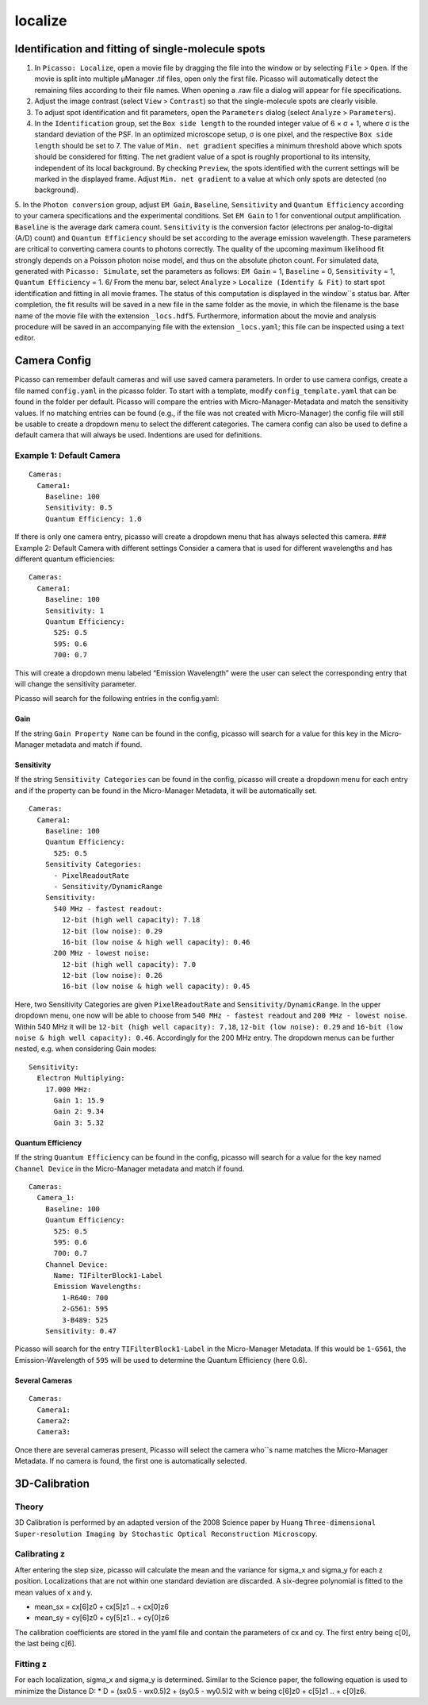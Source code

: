 localize
========

.. image:: ../docs/localize.png
   :scale: 50 %
   :alt: UML Localize

Identification and fitting of single-molecule spots
----------------

1. In ``Picasso: Localize``, open a movie file by dragging the file into the window or by selecting ``File`` > ``Open``. If the movie is split into multiple μManager .tif files, open only the first file. Picasso will automatically detect the remaining files according to their file names. When opening a .raw file a dialog will appear for file specifications.
2. Adjust the image contrast (select ``View`` > ``Contrast``) so that the single-molecule spots are clearly visible.
3. To adjust spot identification and fit parameters, open the ``Parameters`` dialog (select ``Analyze`` > ``Parameters``).
4. In the ``Identification`` group, set the ``Box side length`` to the rounded integer value of 6 × σ + 1, where σ is the standard deviation of the PSF. In an optimized microscope setup, σ is one pixel, and the respective ``Box side length`` should be set to 7. The value of ``Min. net gradient`` specifies a minimum threshold above which spots should be considered for fitting. The net gradient value of a spot is roughly proportional to its intensity, independent of its local background. By checking ``Preview``, the spots identified with the current settings will be marked in the displayed frame. Adjust ``Min. net gradient`` to a value at which only spots are detected (no background).
5. In the ``Photon conversion`` group, adjust ``EM Gain``, ``Baseline``, ``Sensitivity`` and ``Quantum Efficiency`` according to your camera specifications and the experimental conditions. Set ``EM Gain`` to 1 for conventional output amplification. ``Baseline`` is the average dark camera count. ``Sensitivity`` is the conversion factor (electrons per analog-to-digital (A/D) count) and ``Quantum Efficiency`` should be set according to the average emission wavelength. These parameters are critical to converting camera counts to photons correctly. The quality of the upcoming maximum likelihood fit strongly depends on a Poisson photon noise model, and thus on the absolute photon count.
For simulated data, generated with ``Picasso: Simulate``, set the parameters as follows: ``EM Gain`` = 1, ``Baseline`` = 0, ``Sensitivity`` = 1, ``Quantum Efficiency`` = 1.
6/ From the menu bar, select ``Analyze`` > ``Localize (Identify & Fit)`` to start spot identification and fitting in all movie frames. The status of this computation is displayed in the window``s status bar. After completion, the fit results will be saved in a new file in the same folder as the movie, in which the filename is the base name of the movie file with the extension ``_locs.hdf5``. Furthermore, information about the movie and analysis procedure will be saved in an accompanying file with the extension ``_locs.yaml``; this file can be inspected using a text editor.

Camera Config
-------------

Picasso can remember default cameras and will use saved camera parameters. In order to use camera configs, create a file named ``config.yaml`` in the picasso folder. To start with a template, modify ``config_template.yaml`` that can be found in the folder per default. Picasso will compare the entries with Micro-Manager-Metadata and match the sensitivity values. If no matching entries can be found (e.g., if the file was not created with Micro-Manager) the config file will still be usable to create a dropdown menu to select the different categories. The camera config can also be used to define a default camera that will always be used. Indentions are used for definitions.

Example 1: Default Camera
~~~~~~~~~~~~~~~~~~~~~~~~~

::

   Cameras:
     Camera1:
       Baseline: 100
       Sensitivity: 0.5
       Quantum Efficiency: 1.0

If there is only one camera entry, picasso will create a dropdown menu that has always selected this camera. ### Example 2: Default Camera with different settings Consider a camera that is used for different wavelengths and has different quantum efficiencies:

::

   Cameras:
     Camera1:
       Baseline: 100
       Sensitivity: 1
       Quantum Efficiency:
         525: 0.5
         595: 0.6
         700: 0.7

This will create a dropdown menu labeled “Emission Wavelength” were the user can select the corresponding entry that will change the sensitivity parameter.

Picasso will search for the following entries in the config.yaml:

Gain
^^^^
If the string ``Gain Property Name`` can be found in the config, picasso will search for a value for this key in the Micro-Manager metadata and match if found.

Sensitivity
^^^^^^^^^^^

If the string ``Sensitivity Categories`` can be found in the config, picasso will create a dropdown menu for each entry and if the property can be found in the Micro-Manager Metadata, it will be automatically set.

::

   Cameras:
     Camera1:
       Baseline: 100
       Quantum Efficiency:
         525: 0.5
       Sensitivity Categories:
         - PixelReadoutRate
         - Sensitivity/DynamicRange
       Sensitivity:
         540 MHz - fastest readout:
           12-bit (high well capacity): 7.18
           12-bit (low noise): 0.29
           16-bit (low noise & high well capacity): 0.46
         200 MHz - lowest noise:
           12-bit (high well capacity): 7.0
           12-bit (low noise): 0.26
           16-bit (low noise & high well capacity): 0.45

Here, two Sensitivity Categories are given ``PixelReadoutRate`` and ``Sensitivity/DynamicRange``. In the upper dropdown menu, one now will be able to choose from ``540 MHz - fastest readout`` and
``200 MHz - lowest noise``. Within 540 MHz it will be ``12-bit (high well capacity): 7.18``, ``12-bit (low noise): 0.29`` and ``16-bit (low noise & high well capacity): 0.46``. Accordingly for the 200 MHz entry. The dropdown menus can be further nested, e.g. when considering Gain modes:

::

       Sensitivity:
         Electron Multiplying:
           17.000 MHz:
             Gain 1: 15.9
             Gain 2: 9.34
             Gain 3: 5.32

Quantum Efficiency
^^^^^^^^^^^^^^^^^^

If the string ``Quantum Efficiency`` can be found in the config, picasso will search for a value for the key named ``Channel Device`` in the Micro-Manager metadata and match if found.

::

   Cameras:
     Camera_1:
       Baseline: 100
       Quantum Efficiency:
         525: 0.5
         595: 0.6
         700: 0.7
       Channel Device:
         Name: TIFilterBlock1-Label
         Emission Wavelengths:
           1-R640: 700
           2-G561: 595
           3-B489: 525
       Sensitivity: 0.47

Picasso will search for the entry ``TIFilterBlock1-Label`` in the Micro-Manager Metadata. If this would be ``1-G561``, the Emission-Wavelength of ``595`` will be used to determine the Quantum Efficiency (here 0.6).

Several Cameras
^^^^^^^^^^^^^^^

::

   Cameras:
     Camera1:
     Camera2:
     Camera3:

Once there are several cameras present, Picasso will select the camera who``s name matches the Micro-Manager Metadata. If no camera is found, the first one is automatically selected.

3D-Calibration
--------------

Theory
~~~~~~

3D Calibration is performed by an adapted version of the 2008 Science paper by Huang ``Three-dimensional Super-resolution Imaging by Stochastic Optical Reconstruction Microscopy``.

Calibrating z
~~~~~~~~~~~~~

After entering the step size, picasso will calculate the mean and the variance for sigma_x and sigma_y for each z position. Localizations that are not within one standard deviation are discarded. A six-degree polynomial is fitted to the mean values of x and y.

-  mean_sx = cx[6]z0 + cx[5]z1 .. + cx[0]z6
-  mean_sy = cy[6]z0 + cy[5]z1 .. + cy[0]z6

The calibration coefficients are stored in the yaml file and contain the parameters of cx and cy. The first entry being c[0], the last being c[6].

Fitting z
~~~~~~~~~

For each localization, sigma_x and sigma_y is determined. Similar to the Science paper, the following equation is used to minimize the Distance D: \* D = (sx0.5 - wx0.5)2 + (sy0.5 - wy0.5)2 with w being c[6]z0 +
c[5]z1 .. + c[0]z6.